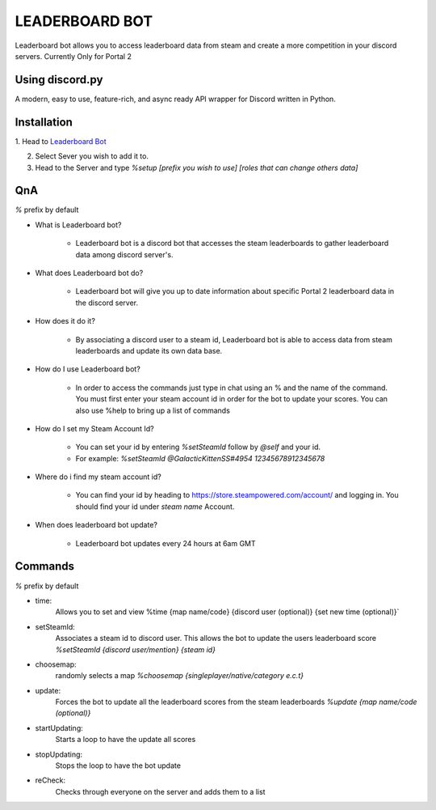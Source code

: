 LEADERBOARD BOT
===========
Leaderboard bot allows you to access leaderboard data from steam and create a more competition in your discord servers. Currently Only for Portal 2

Using discord.py
-----------
.. image:: https://img.shields.io/pypi/v/discord.py.svg
   :target: https://pypi.python.org/pypi/discord.py
   :alt: PyPI version info
.. image:: https://img.shields.io/pypi/pyversions/discord.py.svg
   :target: https://pypi.python.org/pypi/discord.py
   :alt: PyPI supported Python versions   
   
A modern, easy to use, feature-rich, and async ready API wrapper for Discord written in Python.

Installation
-----------

1. Head to `Leaderboard Bot
<https://discord.com/api/oauth2/authorize?client_id=862608581119180811&permissions=75840&scope=bot>`_

2. Select Sever you wish to add it to.

3. Head to the Server and type `%setup [prefix you wish to use] [roles that can change others data]`

QnA
-----------
`%` prefix by default

* What is Leaderboard bot?

	* Leaderboard bot is a discord bot that accesses the steam leaderboards to gather leaderboard data among discord server's.


* What does Leaderboard bot do?

	* Leaderboard bot will give you up to date information about specific Portal 2 leaderboard data in the discord server.


* How does it do it?

	* By associating a discord user to a steam id, Leaderboard bot is able to access data from steam leaderboards and update its own data base. 


* How do I use Leaderboard bot?

	* In order to access the commands just type in chat using an % and the name of the command. You must first enter your steam account id in order for the bot to update your scores. You can also use %help to bring up a list of commands


* How do I set my Steam Account Id?

	* You can set your id by entering `%setSteamId` follow by `@self` and your id.
	* For example: `%setSteamId @GalacticKittenSS#4954  12345678912345678`


* Where do i find my steam account id?

	* You can find your id by heading to https://store.steampowered.com/account/ and logging in. You should find your id under `steam name` Account.


* When does leaderboard bot update?

	* Leaderboard bot updates every 24 hours at 6am GMT


Commands
-----------
`%` prefix by default

- time: 
	Allows you to set and view 
	%time {map name/code} {discord  user (optional)} {set new time (optional)}`
- setSteamId:
	Associates a steam id to discord user. This allows the bot to update the users leaderboard score
	`%setSteamId {discord user/mention} {steam id}`
- choosemap:
	randomly selects a map
	`%choosemap {singleplayer/native/category e.c.t}`
- update:
	Forces the bot to update all the leaderboard scores from the steam leaderboards
	`%update {map name/code (optional)}`
- startUpdating:
	Starts a loop to have the update all scores
- stopUpdating:
	Stops the loop to have the bot update
- reCheck:
	Checks through everyone on the server and adds them to a list
	
